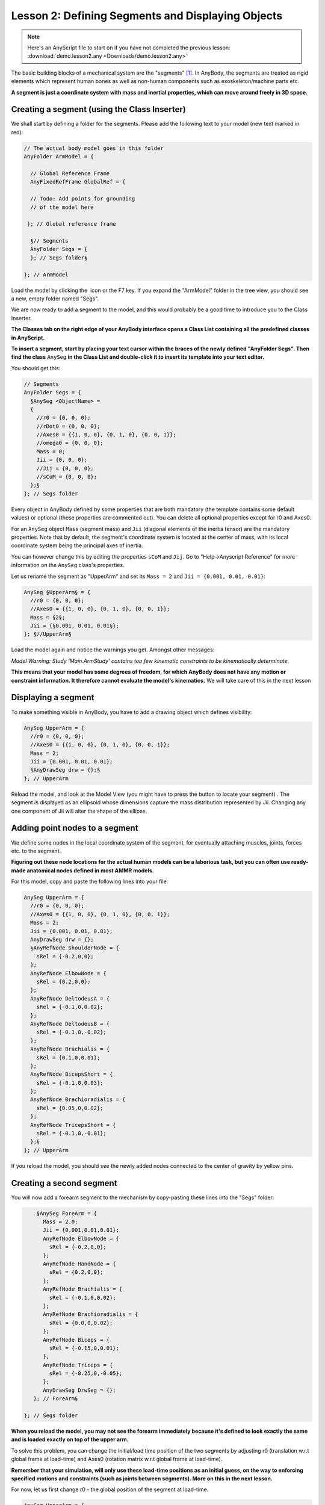 Lesson 2: Defining Segments and Displaying Objects
==================================================

.. note:: Here's an AnyScript file to start on if you have not completed the previous lesson:
    :download:`demo.lesson2.any <Downloads/demo.lesson2.any>`

The basic building blocks of a mechanical system are the "segments" [#f1]_. In AnyBody,
the segments are treated as rigid elements which represent human bones as well as non-human components such as exoskeleton/machine parts etc.

**A segment is just a coordinate system with mass and inertial properties, which can move around freely in 3D space.**

.. _class-inserter:

Creating a segment (using the Class Inserter)
----------------------------------------------

We shall start by defining a folder for the segments. Please add the
following text to your model (new text marked in red):

.. code-block:: AnyScriptDoc

       // The actual body model goes in this folder
       AnyFolder ArmModel = {
    
         // Global Reference Frame
         AnyFixedRefFrame GlobalRef = {
    
         // Todo: Add points for grounding
         // of the model here
    
        }; // Global reference frame
    
         §// Segments
         AnyFolder Segs = {
         }; // Segs folder§
    
       }; // ArmModel


Load the model by clicking the \ |Load button image| icon or the
F7 key. If you expand the "ArmModel" folder in the tree view, you should
see a new, empty folder named "Segs". 

We are now ready to add a segment to the model, and this would probably be a good time to introduce you to
the Class Inserter.

|Classes tab|

**The Classes tab on the right edge of your AnyBody
interface opens a Class List containing all the predefined classes in AnyScript.**

**To insert a segment, start by placing your text cursor within the braces of the newly
defined "AnyFolder Segs". Then find the class** ``AnySeg`` **in the Class List and
double-click it to insert its template into your text editor.**

You should get this:

.. code-block:: AnyScriptDoc

         // Segments
         AnyFolder Segs = {
           §AnySeg <ObjectName> =
           {
             //r0 = {0, 0, 0};
             //rDot0 = {0, 0, 0};
             //Axes0 = {{1, 0, 0}, {0, 1, 0}, {0, 0, 1}};
             //omega0 = {0, 0, 0};
             Mass = 0;
             Jii = {0, 0, 0};
             //Jij = {0, 0, 0};
             //sCoM = {0, 0, 0};
           };§
         }; // Segs folder


Every object in AnyBody defined by some properties that are both mandatory (the
template contains some default values) or optional (these properties are commented out). 
You can delete all optional properties except for r0 and Axes0. 

For an ``AnySeg`` object ``Mass`` (segment mass) and ``Jii`` (diagonal elements of the inertia tensor) are the mandatory properties. Note that by default,
the segment's coordinate system is located at the center of mass, with its local coordinate system being the principal axes of inertia.

You can however change this by editing the properties ``sCoM`` and ``Jij``. Go to "Help->Anyscript Reference" for more information on the ``AnySeg`` class's properties.

Let us rename the segment as "UpperArm" and set its :literal:`Mass = 2` and :literal:`Jii = {0.001, 0.01, 0.01}`:

.. code-block:: AnyScriptDoc

           AnySeg §UpperArm§ = {
             //r0 = {0, 0, 0};
             //Axes0 = {{1, 0, 0}, {0, 1, 0}, {0, 0, 1}};
             Mass = §2§;
             Jii = {§0.001, 0.01, 0.01§};
           }; §//UpperArm§


Load the model again and notice the warnings you get. Amongst other messages:

*Model Warning: Study 'Main.ArmStudy' contains too few kinematic
constraints to be kinematically determinate.*

**This means that your model has some degrees of freedom, for which AnyBody does not have any motion or constraint information.
It therefore cannot evaluate the model's kinematics.** We will take care of this in the next lesson

Displaying a segment
--------------------

To make something visible in AnyBody, you have to add a drawing object which defines visibility:

.. code-block:: AnyScriptDoc

           AnySeg UpperArm = {
             //r0 = {0, 0, 0};
             //Axes0 = {{1, 0, 0}, {0, 1, 0}, {0, 0, 1}};
             Mass = 2;
             Jii = {0.001, 0.01, 0.01};
             §AnyDrawSeg drw = {};§
           }; // UpperArm


Reload the model, and look at the Model View (you might have to press
the |Zoom button image| button to locate your segment) . The segment is displayed as an ellipsoid whose dimensions capture the 
mass distribution represented by Jii.  Changing any one component of Jii will alter the shape of the ellipse.

Adding point nodes to a segment
-------------------------------

We define some nodes in the local coordinate system of the segment, for eventually attaching muscles, joints, forces etc. to
the segment. 

**Figuring out these node locations for the actual human models can be a laborious task, but you can often use ready-made anatomical 
nodes defined in most AMMR models.**

For this model, copy and paste the following lines into your file:

.. code-block:: AnyScriptDoc

           AnySeg UpperArm = {
             //r0 = {0, 0, 0};
             //Axes0 = {{1, 0, 0}, {0, 1, 0}, {0, 0, 1}};
             Mass = 2;
             Jii = {0.001, 0.01, 0.01};
             AnyDrawSeg drw = {};
             §AnyRefNode ShoulderNode = {
               sRel = {-0.2,0,0};
             };
             AnyRefNode ElbowNode = {
               sRel = {0.2,0,0};
             };
             AnyRefNode DeltodeusA = {
               sRel = {-0.1,0,0.02};
             };
             AnyRefNode DeltodeusB = {
               sRel = {-0.1,0,-0.02};
             };
             AnyRefNode Brachialis = {
               sRel = {0.1,0,0.01};
             };
             AnyRefNode BicepsShort = {
               sRel = {-0.1,0,0.03};
             };
             AnyRefNode Brachioradialis = {
               sRel = {0.05,0,0.02};
             };
             AnyRefNode TricepsShort = {
               sRel = {-0.1,0,-0.01};
             };§
           }; // UpperArm


|Model view One Segment|

If you reload the model, you should see the newly added nodes connected to the center of gravity by
yellow pins.


Creating a second segment
-------------------------

You will now add a forearm segment to the mechanism by copy-pasting these lines into the "Segs" folder:

.. code-block:: AnyScriptDoc

           §AnySeg ForeArm = {
             Mass = 2.0;
             Jii = {0.001,0.01,0.01};
             AnyRefNode ElbowNode = {
               sRel = {-0.2,0,0};
             };
             AnyRefNode HandNode = {
               sRel = {0.2,0,0};
             };
             AnyRefNode Brachialis = {
               sRel = {-0.1,0,0.02};
             };
             AnyRefNode Brachioradialis = {
               sRel = {0.0,0,0.02};
             };
             AnyRefNode Biceps = {
               sRel = {-0.15,0,0.01};
             };
             AnyRefNode Triceps = {
               sRel = {-0.25,0,-0.05};
             };
             AnyDrawSeg DrwSeg = {};
          }; // ForeArm§
    
       }; // Segs folder

**When you reload the model, you may not see the forearm immediately
because it's defined to look exactly the same and is loaded exactly on top of the upper arm.**

To solve this problem, you can change the initial/load time position of the two segments by adjusting
r0 (translation w.r.t global frame at load-time) and Axes0 (rotation matrix w.r.t global frame at load-time).

**Remember that your simulation, will only use these load-time positions as an initial guess, on the way to 
enforcing specified motions and constraints (such as joints between segments). More on this in the next lesson.**

For now, let us first change r0 - the global position of the segment at load-time.

.. code-block:: AnyScriptDoc

           AnySeg UpperArm = {
             §r0 = {0, 0.3, 0};§
             //Axes0 = {{1, 0, 0}, {0, 1, 0}, {0, 0, 1}};
             Mass = 2;
             Jii = {0.001, 0.01, 0.01};
             AnyDrawSeg drw = {};


and

.. code-block:: AnyScriptDoc

           AnySeg ForeArm = {
             §r0 = {0.3, 0, 0};§
             Mass = 2.0;
             Jii = {0.001,0.01,0.01};


This will clearly separate the segments in your Model View:

|Model view two segments|


Rotation matrices in AnyBody
----------------------------

To improve the visual impression of the arm segments at load time, we will set 
the Axes0 property, which is really a rotation matrix. 


You UpperArm segment currently looks like this:

.. code-block:: AnyScriptDoc

           AnySeg UpperArm = {
             r0 = {0, 0.3, 0};
             §Axes0 = {{1, 0, 0}, {0, 1, 0}, {0, 0, 1}};§


.. note:: Note that matrices in AnyBody are arranged row-wise, so {1, 0, 0} in Axes0 is the
    first row of a 3x3 matrix.

Rotation matrices are a bit difficult to cook up on the fly. If your spatial thinking is good, you could maybe figure out
the exact expressions for all 9 components of the 3x3 Axes0 matrix. 

**An easier solution is to use a standard function named 
"RotMat", which returns a rotation matrix corresponding to a given axis and rotation angle. Therefore, we can specify:**

.. code-block:: AnyScriptDoc

           AnySeg UpperArm = {
             r0 = {0, 0.3, 0};
             §Axes0 = RotMat(-90*pi/180, z);§


When you reload again, you will see that the UpperArm rotated
-90 degrees about the global z axis, as the function arguments indicate. The "RotMat" functions needs
rotations as radians, hence the multiplication of the 90 degree angle by pi/180. AnyBody identifies the word
"pi" as 3.14159.

.. note:: Angles in AnyBody are always in radians.

In the next section, we will look at how joints can be used to constrain
the movement of segments and allow them to articulate the way we desire.


.. rst-class:: without-title
.. seealso::
    **Next lesson:** So if you are up to it, let's continue onward to :doc:`Lesson 3: Connecting segments by joints <lesson3>`.

.. rubric:: Footnotes

.. [#f1] In rigid body dynamics terminology, a "segment" would be called a
   "rigid body", but to avoid unnecessary confusion between the rigid
   bodies and the total body model, we have chosen to use "segments" for
   the rigid parts of the model.

.. |Load button image| image:: _static/lesson2/image1.png

.. |Classes tab| image:: _static/lesson2/image2.png

.. |Zoom button image| image:: _static/lesson2/image3.png

.. |Model view One Segment| image:: _static/lesson2/image4.png

.. |Model view two segments| image:: _static/lesson2/image5.png
   